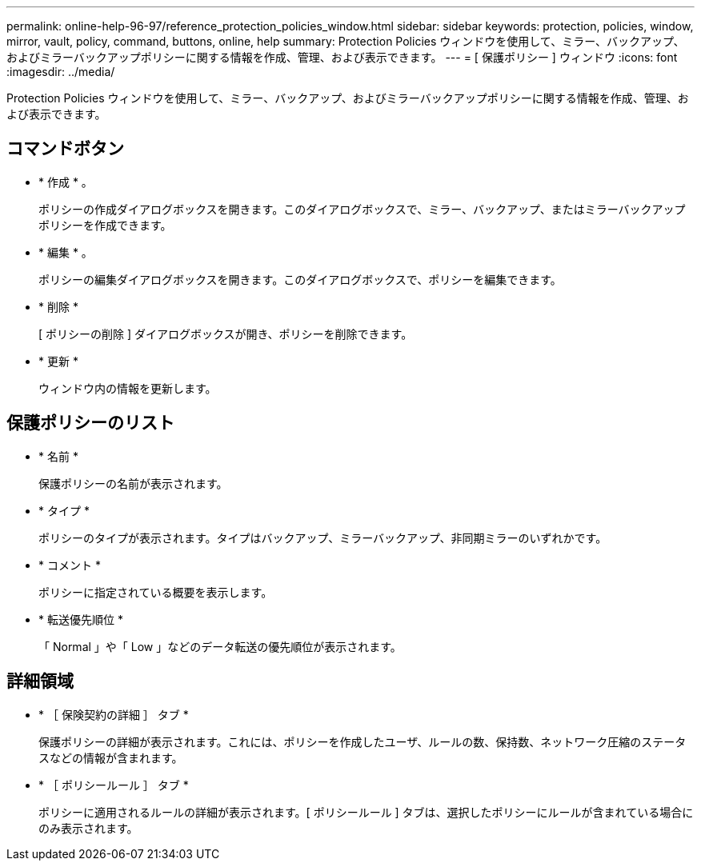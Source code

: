 ---
permalink: online-help-96-97/reference_protection_policies_window.html 
sidebar: sidebar 
keywords: protection, policies, window, mirror, vault, policy, command, buttons, online, help 
summary: Protection Policies ウィンドウを使用して、ミラー、バックアップ、およびミラーバックアップポリシーに関する情報を作成、管理、および表示できます。 
---
= [ 保護ポリシー ] ウィンドウ
:icons: font
:imagesdir: ../media/


[role="lead"]
Protection Policies ウィンドウを使用して、ミラー、バックアップ、およびミラーバックアップポリシーに関する情報を作成、管理、および表示できます。



== コマンドボタン

* * 作成 * 。
+
ポリシーの作成ダイアログボックスを開きます。このダイアログボックスで、ミラー、バックアップ、またはミラーバックアップポリシーを作成できます。

* * 編集 * 。
+
ポリシーの編集ダイアログボックスを開きます。このダイアログボックスで、ポリシーを編集できます。

* * 削除 *
+
[ ポリシーの削除 ] ダイアログボックスが開き、ポリシーを削除できます。

* * 更新 *
+
ウィンドウ内の情報を更新します。





== 保護ポリシーのリスト

* * 名前 *
+
保護ポリシーの名前が表示されます。

* * タイプ *
+
ポリシーのタイプが表示されます。タイプはバックアップ、ミラーバックアップ、非同期ミラーのいずれかです。

* * コメント *
+
ポリシーに指定されている概要を表示します。

* * 転送優先順位 *
+
「 Normal 」や「 Low 」などのデータ転送の優先順位が表示されます。





== 詳細領域

* * ［ 保険契約の詳細 ］ タブ *
+
保護ポリシーの詳細が表示されます。これには、ポリシーを作成したユーザ、ルールの数、保持数、ネットワーク圧縮のステータスなどの情報が含まれます。

* * ［ ポリシールール ］ タブ *
+
ポリシーに適用されるルールの詳細が表示されます。[ ポリシールール ] タブは、選択したポリシーにルールが含まれている場合にのみ表示されます。


